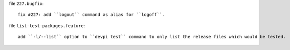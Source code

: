 file ``227.bugfix``::

    fix #227: add ``logout`` command as alias for ``logoff``.

file ``list-test-packages.feature``::

    add ``-l/--list`` option to ``devpi test`` command to only list the release files which would be tested.
